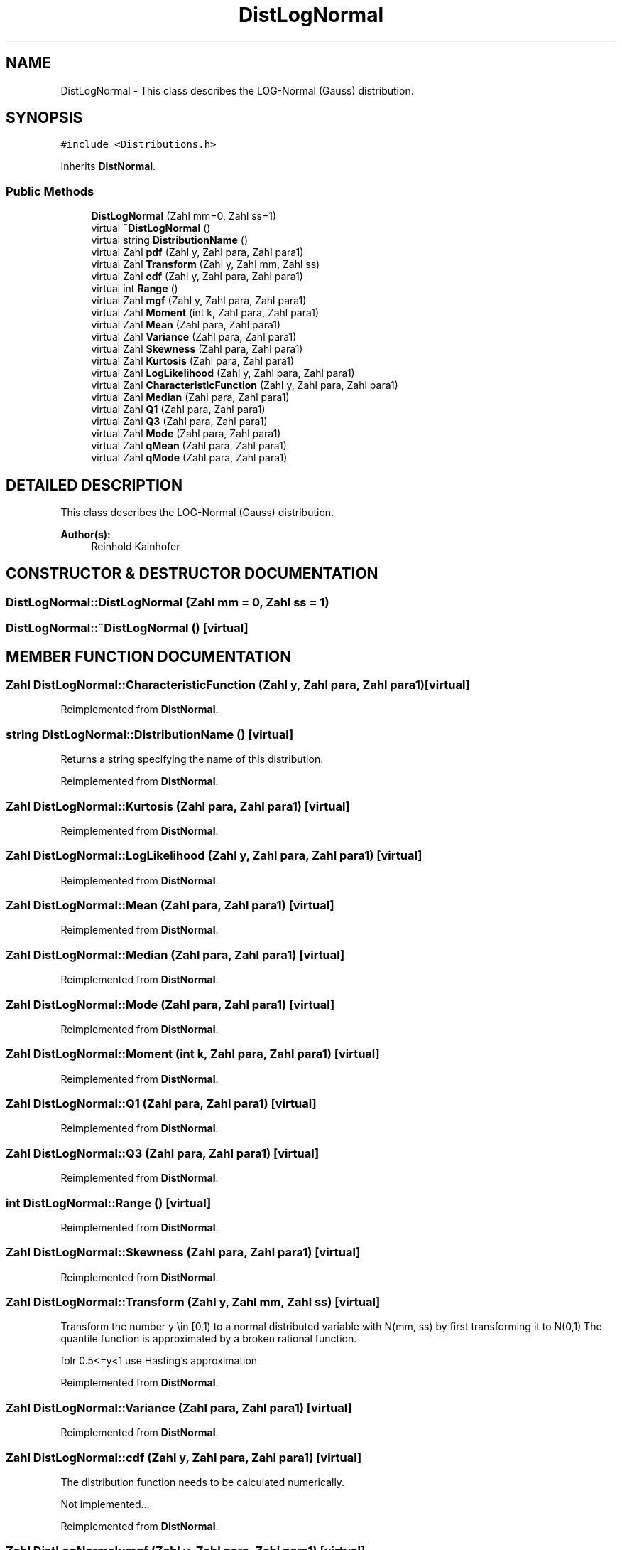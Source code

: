 .TH "DistLogNormal" 3 "20 Jun 2001" "LDSequences" \" -*- nroff -*-
.ad l
.nh
.SH NAME
DistLogNormal \- This class describes the LOG-Normal (Gauss) distribution. 
.SH SYNOPSIS
.br
.PP
\fC#include <Distributions.h>\fP
.PP
Inherits \fBDistNormal\fP.
.PP
.SS "Public Methods"

.in +1c
.ti -1c
.RI "\fBDistLogNormal\fP (Zahl mm=0, Zahl ss=1)"
.br
.ti -1c
.RI "virtual \fB~DistLogNormal\fP ()"
.br
.ti -1c
.RI "virtual string \fBDistributionName\fP ()"
.br
.ti -1c
.RI "virtual Zahl \fBpdf\fP (Zahl y, Zahl para, Zahl para1)"
.br
.ti -1c
.RI "virtual Zahl \fBTransform\fP (Zahl y, Zahl mm, Zahl ss)"
.br
.ti -1c
.RI "virtual Zahl \fBcdf\fP (Zahl y, Zahl para, Zahl para1)"
.br
.ti -1c
.RI "virtual int \fBRange\fP ()"
.br
.ti -1c
.RI "virtual Zahl \fBmgf\fP (Zahl y, Zahl para, Zahl para1)"
.br
.ti -1c
.RI "virtual Zahl \fBMoment\fP (int k, Zahl para, Zahl para1)"
.br
.ti -1c
.RI "virtual Zahl \fBMean\fP (Zahl para, Zahl para1)"
.br
.ti -1c
.RI "virtual Zahl \fBVariance\fP (Zahl para, Zahl para1)"
.br
.ti -1c
.RI "virtual Zahl \fBSkewness\fP (Zahl para, Zahl para1)"
.br
.ti -1c
.RI "virtual Zahl \fBKurtosis\fP (Zahl para, Zahl para1)"
.br
.ti -1c
.RI "virtual Zahl \fBLogLikelihood\fP (Zahl y, Zahl para, Zahl para1)"
.br
.ti -1c
.RI "virtual Zahl \fBCharacteristicFunction\fP (Zahl y, Zahl para, Zahl para1)"
.br
.ti -1c
.RI "virtual Zahl \fBMedian\fP (Zahl para, Zahl para1)"
.br
.ti -1c
.RI "virtual Zahl \fBQ1\fP (Zahl para, Zahl para1)"
.br
.ti -1c
.RI "virtual Zahl \fBQ3\fP (Zahl para, Zahl para1)"
.br
.ti -1c
.RI "virtual Zahl \fBMode\fP (Zahl para, Zahl para1)"
.br
.ti -1c
.RI "virtual Zahl \fBqMean\fP (Zahl para, Zahl para1)"
.br
.ti -1c
.RI "virtual Zahl \fBqMode\fP (Zahl para, Zahl para1)"
.br
.in -1c
.SH "DETAILED DESCRIPTION"
.PP 
This class describes the LOG-Normal (Gauss) distribution.
.PP
\fBAuthor(s): \fP
.in +1c
Reinhold Kainhofer 
.PP
.SH "CONSTRUCTOR & DESTRUCTOR DOCUMENTATION"
.PP 
.SS "DistLogNormal::DistLogNormal (Zahl mm = 0, Zahl ss = 1)"
.PP
.SS "DistLogNormal::~DistLogNormal ()\fC [virtual]\fP"
.PP
.SH "MEMBER FUNCTION DOCUMENTATION"
.PP 
.SS "Zahl DistLogNormal::CharacteristicFunction (Zahl y, Zahl para, Zahl para1)\fC [virtual]\fP"
.PP
Reimplemented from \fBDistNormal\fP.
.SS "string DistLogNormal::DistributionName ()\fC [virtual]\fP"
.PP
Returns a string specifying the name of this distribution.
.PP
Reimplemented from \fBDistNormal\fP.
.SS "Zahl DistLogNormal::Kurtosis (Zahl para, Zahl para1)\fC [virtual]\fP"
.PP
Reimplemented from \fBDistNormal\fP.
.SS "Zahl DistLogNormal::LogLikelihood (Zahl y, Zahl para, Zahl para1)\fC [virtual]\fP"
.PP
Reimplemented from \fBDistNormal\fP.
.SS "Zahl DistLogNormal::Mean (Zahl para, Zahl para1)\fC [virtual]\fP"
.PP
Reimplemented from \fBDistNormal\fP.
.SS "Zahl DistLogNormal::Median (Zahl para, Zahl para1)\fC [virtual]\fP"
.PP
Reimplemented from \fBDistNormal\fP.
.SS "Zahl DistLogNormal::Mode (Zahl para, Zahl para1)\fC [virtual]\fP"
.PP
Reimplemented from \fBDistNormal\fP.
.SS "Zahl DistLogNormal::Moment (int k, Zahl para, Zahl para1)\fC [virtual]\fP"
.PP
Reimplemented from \fBDistNormal\fP.
.SS "Zahl DistLogNormal::Q1 (Zahl para, Zahl para1)\fC [virtual]\fP"
.PP
Reimplemented from \fBDistNormal\fP.
.SS "Zahl DistLogNormal::Q3 (Zahl para, Zahl para1)\fC [virtual]\fP"
.PP
Reimplemented from \fBDistNormal\fP.
.SS "int DistLogNormal::Range ()\fC [virtual]\fP"
.PP
Reimplemented from \fBDistNormal\fP.
.SS "Zahl DistLogNormal::Skewness (Zahl para, Zahl para1)\fC [virtual]\fP"
.PP
Reimplemented from \fBDistNormal\fP.
.SS "Zahl DistLogNormal::Transform (Zahl y, Zahl mm, Zahl ss)\fC [virtual]\fP"
.PP
Transform the number y \\in [0,1) to a normal distributed variable with N(mm, ss) by first transforming it to N(0,1) The quantile function is approximated by a broken rational function.
.PP
folr 0.5<=y<1 use Hasting's approximation 
.PP
Reimplemented from \fBDistNormal\fP.
.SS "Zahl DistLogNormal::Variance (Zahl para, Zahl para1)\fC [virtual]\fP"
.PP
Reimplemented from \fBDistNormal\fP.
.SS "Zahl DistLogNormal::cdf (Zahl y, Zahl para, Zahl para1)\fC [virtual]\fP"
.PP
The distribution function needs to be calculated numerically.
.PP
Not implemented... 
.PP
Reimplemented from \fBDistNormal\fP.
.SS "Zahl DistLogNormal::mgf (Zahl y, Zahl para, Zahl para1)\fC [virtual]\fP"
.PP
Reimplemented from \fBDistNormal\fP.
.SS "Zahl DistLogNormal::pdf (Zahl y, Zahl para, Zahl para1)\fC [virtual]\fP"
.PP
Reimplemented from \fBDistNormal\fP.
.SS "Zahl DistLogNormal::qMean (Zahl para, Zahl para1)\fC [virtual]\fP"
.PP
Reimplemented from \fBDistNormal\fP.
.SS "Zahl DistLogNormal::qMode (Zahl para, Zahl para1)\fC [virtual]\fP"
.PP
Reimplemented from \fBDistNormal\fP.

.SH "AUTHOR"
.PP 
Generated automatically by Doxygen for LDSequences from the source code.